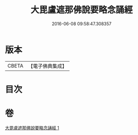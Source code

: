 #+TITLE: 大毘盧遮那佛說要略念誦經 
#+DATE: 2016-06-08 09:58:47.308357

* 版本
 |     CBETA|【電子佛典集成】|

* 目次

* 卷
[[file:KR6j0005_001.txt][大毘盧遮那佛說要略念誦經 1]]

